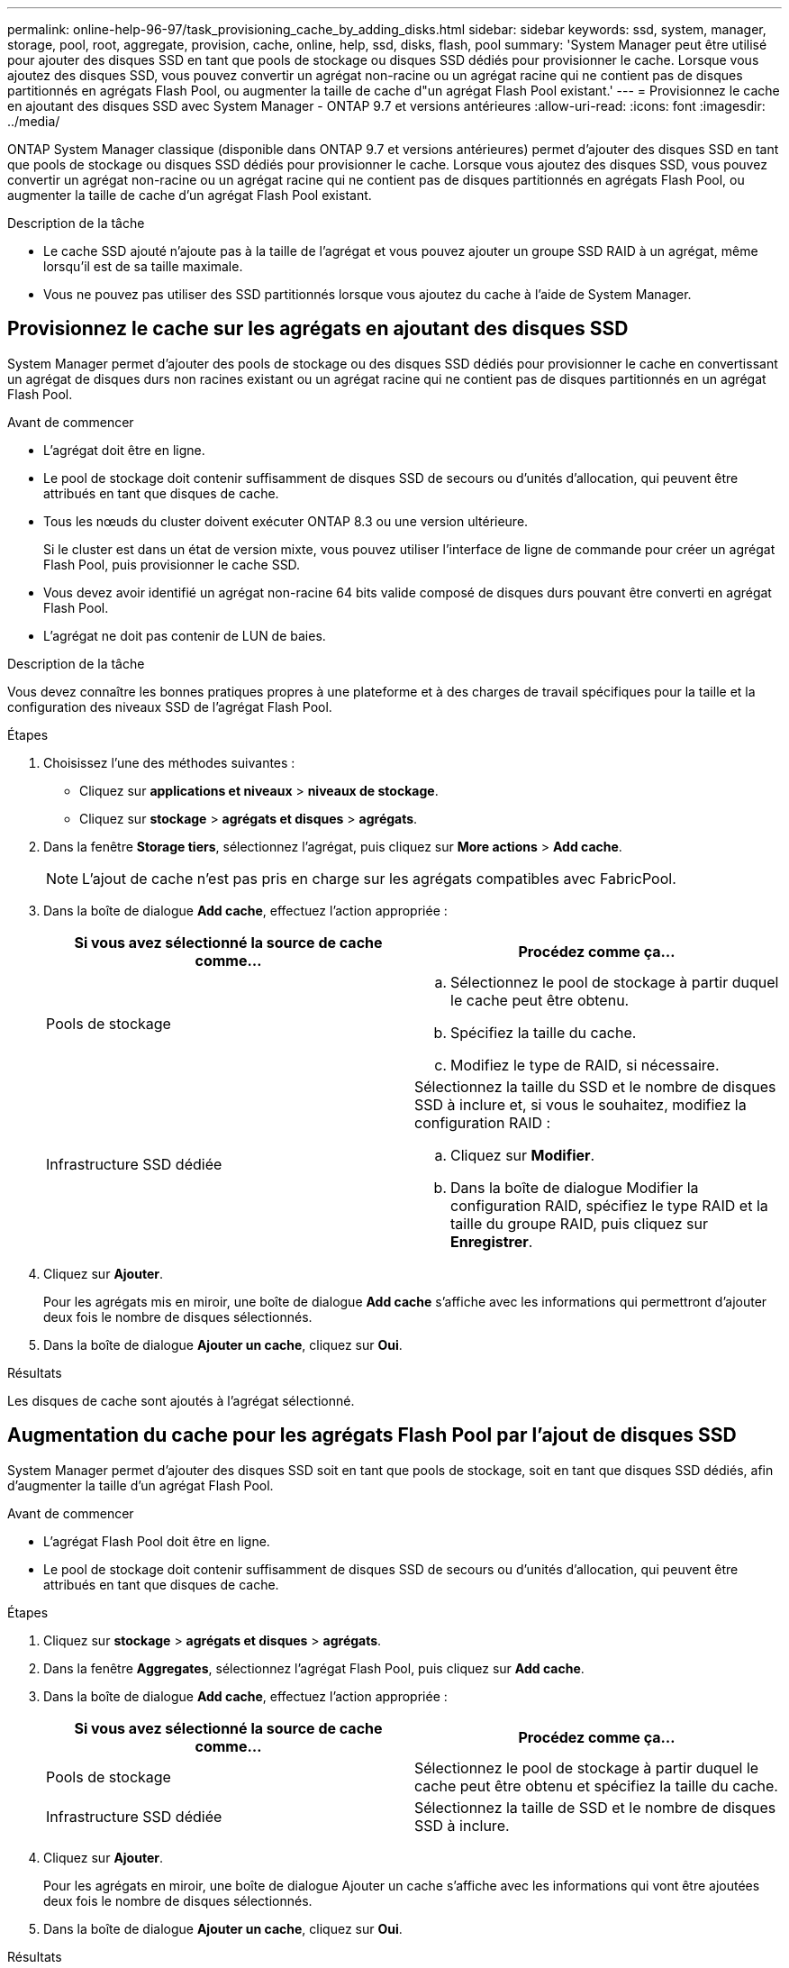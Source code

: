 ---
permalink: online-help-96-97/task_provisioning_cache_by_adding_disks.html 
sidebar: sidebar 
keywords: ssd, system, manager, storage, pool, root, aggregate, provision, cache, online, help, ssd, disks, flash, pool 
summary: 'System Manager peut être utilisé pour ajouter des disques SSD en tant que pools de stockage ou disques SSD dédiés pour provisionner le cache. Lorsque vous ajoutez des disques SSD, vous pouvez convertir un agrégat non-racine ou un agrégat racine qui ne contient pas de disques partitionnés en agrégats Flash Pool, ou augmenter la taille de cache d"un agrégat Flash Pool existant.' 
---
= Provisionnez le cache en ajoutant des disques SSD avec System Manager - ONTAP 9.7 et versions antérieures
:allow-uri-read: 
:icons: font
:imagesdir: ../media/


[role="lead"]
ONTAP System Manager classique (disponible dans ONTAP 9.7 et versions antérieures) permet d'ajouter des disques SSD en tant que pools de stockage ou disques SSD dédiés pour provisionner le cache. Lorsque vous ajoutez des disques SSD, vous pouvez convertir un agrégat non-racine ou un agrégat racine qui ne contient pas de disques partitionnés en agrégats Flash Pool, ou augmenter la taille de cache d'un agrégat Flash Pool existant.

.Description de la tâche
* Le cache SSD ajouté n'ajoute pas à la taille de l'agrégat et vous pouvez ajouter un groupe SSD RAID à un agrégat, même lorsqu'il est de sa taille maximale.
* Vous ne pouvez pas utiliser des SSD partitionnés lorsque vous ajoutez du cache à l'aide de System Manager.




== Provisionnez le cache sur les agrégats en ajoutant des disques SSD

System Manager permet d'ajouter des pools de stockage ou des disques SSD dédiés pour provisionner le cache en convertissant un agrégat de disques durs non racines existant ou un agrégat racine qui ne contient pas de disques partitionnés en un agrégat Flash Pool.

.Avant de commencer
* L'agrégat doit être en ligne.
* Le pool de stockage doit contenir suffisamment de disques SSD de secours ou d'unités d'allocation, qui peuvent être attribués en tant que disques de cache.
* Tous les nœuds du cluster doivent exécuter ONTAP 8.3 ou une version ultérieure.
+
Si le cluster est dans un état de version mixte, vous pouvez utiliser l'interface de ligne de commande pour créer un agrégat Flash Pool, puis provisionner le cache SSD.

* Vous devez avoir identifié un agrégat non-racine 64 bits valide composé de disques durs pouvant être converti en agrégat Flash Pool.
* L'agrégat ne doit pas contenir de LUN de baies.


.Description de la tâche
Vous devez connaître les bonnes pratiques propres à une plateforme et à des charges de travail spécifiques pour la taille et la configuration des niveaux SSD de l'agrégat Flash Pool.

.Étapes
. Choisissez l'une des méthodes suivantes :
+
** Cliquez sur *applications et niveaux* > *niveaux de stockage*.
** Cliquez sur *stockage* > *agrégats et disques* > *agrégats*.


. Dans la fenêtre *Storage tiers*, sélectionnez l'agrégat, puis cliquez sur *More actions* > *Add cache*.
+
[NOTE]
====
L'ajout de cache n'est pas pris en charge sur les agrégats compatibles avec FabricPool.

====
. Dans la boîte de dialogue *Add cache*, effectuez l'action appropriée :
+
|===
| Si vous avez sélectionné la source de cache comme... | Procédez comme ça... 


 a| 
Pools de stockage
 a| 
.. Sélectionnez le pool de stockage à partir duquel le cache peut être obtenu.
.. Spécifiez la taille du cache.
.. Modifiez le type de RAID, si nécessaire.




 a| 
Infrastructure SSD dédiée
 a| 
Sélectionnez la taille du SSD et le nombre de disques SSD à inclure et, si vous le souhaitez, modifiez la configuration RAID :

.. Cliquez sur *Modifier*.
.. Dans la boîte de dialogue Modifier la configuration RAID, spécifiez le type RAID et la taille du groupe RAID, puis cliquez sur *Enregistrer*.


|===
. Cliquez sur *Ajouter*.
+
Pour les agrégats mis en miroir, une boîte de dialogue *Add cache* s'affiche avec les informations qui permettront d'ajouter deux fois le nombre de disques sélectionnés.

. Dans la boîte de dialogue *Ajouter un cache*, cliquez sur *Oui*.


.Résultats
Les disques de cache sont ajoutés à l'agrégat sélectionné.



== Augmentation du cache pour les agrégats Flash Pool par l'ajout de disques SSD

System Manager permet d'ajouter des disques SSD soit en tant que pools de stockage, soit en tant que disques SSD dédiés, afin d'augmenter la taille d'un agrégat Flash Pool.

.Avant de commencer
* L'agrégat Flash Pool doit être en ligne.
* Le pool de stockage doit contenir suffisamment de disques SSD de secours ou d'unités d'allocation, qui peuvent être attribués en tant que disques de cache.


.Étapes
. Cliquez sur *stockage* > *agrégats et disques* > *agrégats*.
. Dans la fenêtre *Aggregates*, sélectionnez l'agrégat Flash Pool, puis cliquez sur *Add cache*.
. Dans la boîte de dialogue *Add cache*, effectuez l'action appropriée :
+
|===
| Si vous avez sélectionné la source de cache comme... | Procédez comme ça... 


 a| 
Pools de stockage
 a| 
Sélectionnez le pool de stockage à partir duquel le cache peut être obtenu et spécifiez la taille du cache.



 a| 
Infrastructure SSD dédiée
 a| 
Sélectionnez la taille de SSD et le nombre de disques SSD à inclure.

|===
. Cliquez sur *Ajouter*.
+
Pour les agrégats en miroir, une boîte de dialogue Ajouter un cache s'affiche avec les informations qui vont être ajoutées deux fois le nombre de disques sélectionnés.

. Dans la boîte de dialogue *Ajouter un cache*, cliquez sur *Oui*.


.Résultats
Les disques de cache sont ajoutés à l'agrégat Flash Pool sélectionné.

*Informations connexes*

http://www.netapp.com/us/media/tr-4070.pdf["Rapport technique NetApp 4070 : conception et implémentation de Flash Pool"^]

xref:concept_how_storage_pool_works.adoc[Fonctionnement du pool de stockage]
